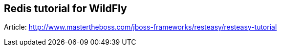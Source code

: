 == Redis tutorial for WildFly

Article: http://www.mastertheboss.com/jboss-frameworks/resteasy/resteasy-tutorial
